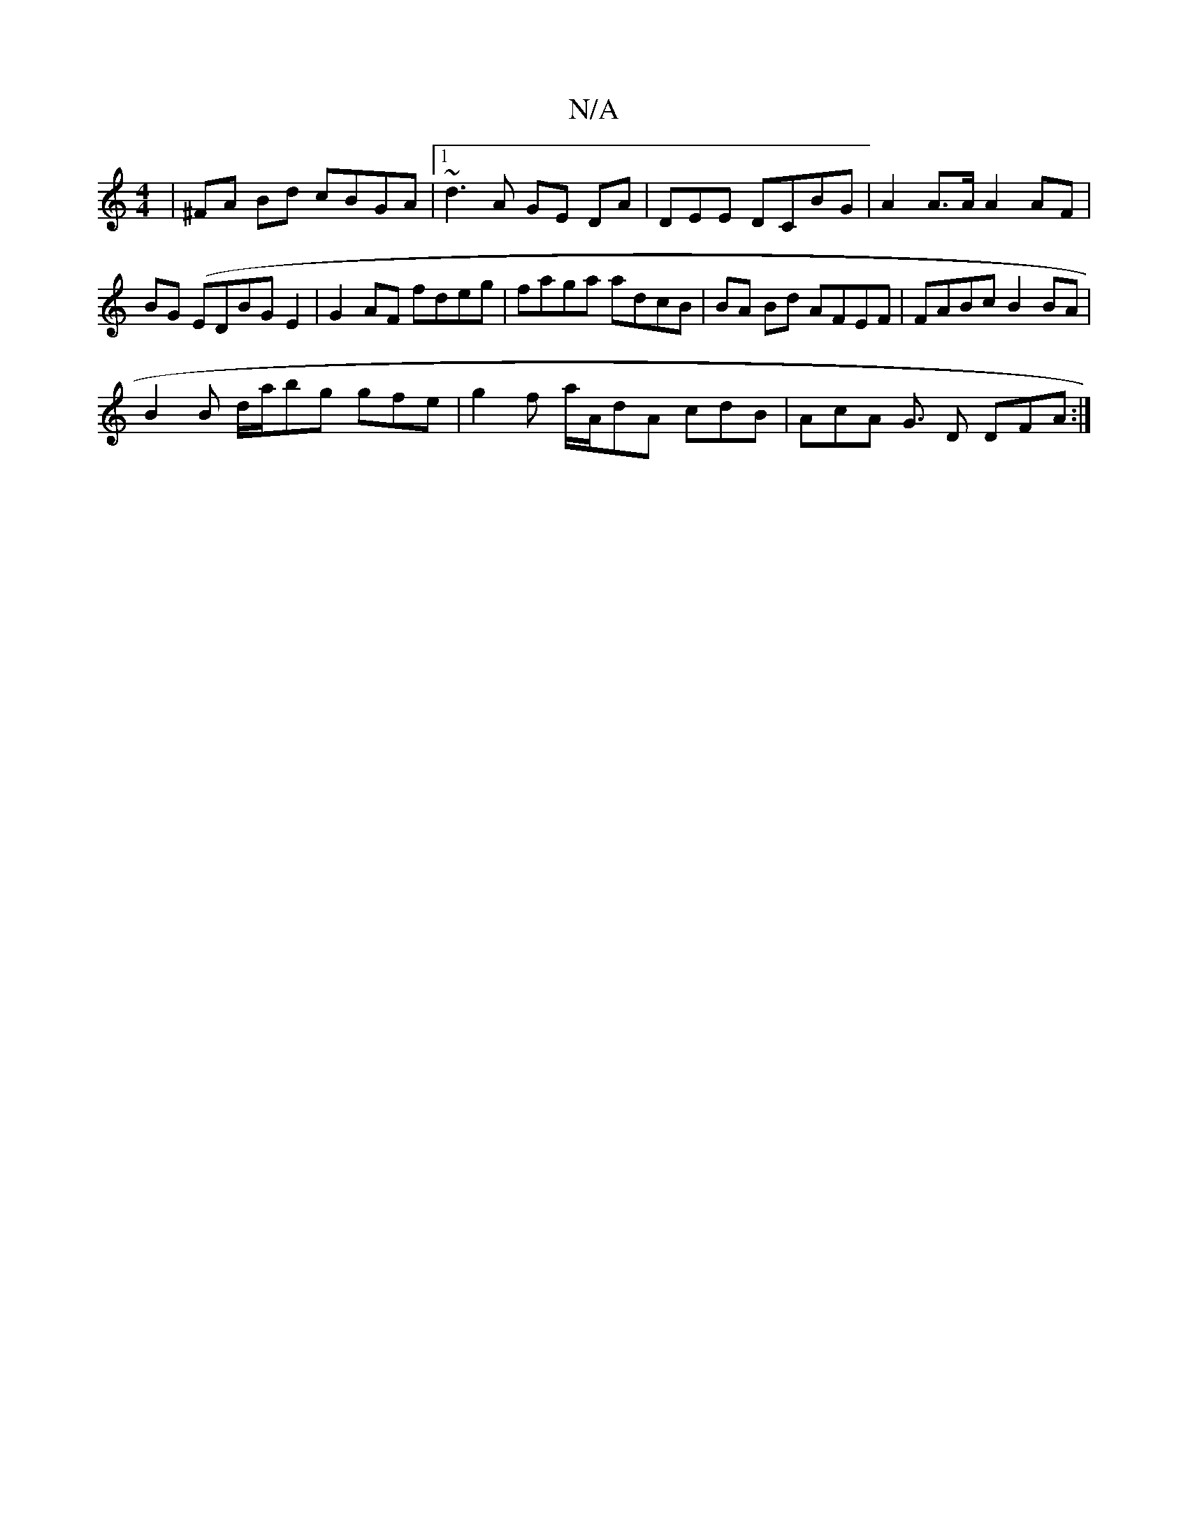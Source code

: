 X:1
T:N/A
M:4/4
R:N/A
K:Cmajor
|^FA Bd cBGA|1 ~d3 A GE DA | DEE- DCBG | A2A>A A2 AF | BG (EDBG E2 | G2AF fdeg | faga adcB| BA Bd AFEF | FABc B2 BA |
B2B d/a/bg gfe | g2 f a/A/dA cdB | AcA G3/2 D DFA :|

|: fAb gFf | fge dAB A2 E AB
